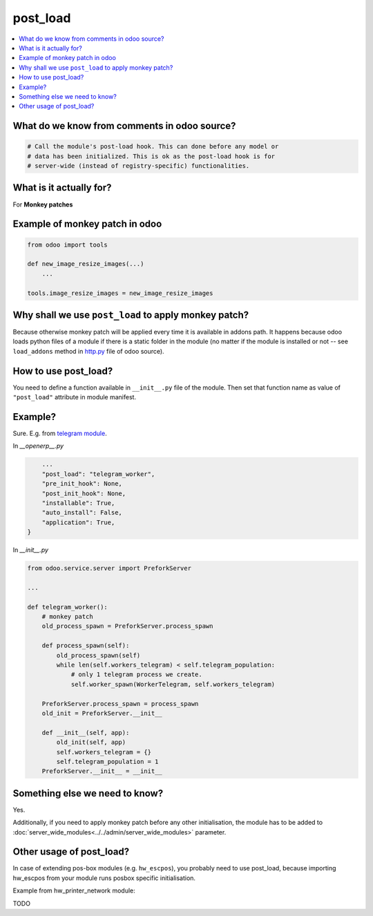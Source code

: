 ===========
 post_load
===========


.. contents::
   :local:

What do we know from comments in odoo source?
=============================================

.. code-block:: py

    # Call the module's post-load hook. This can done before any model or
    # data has been initialized. This is ok as the post-load hook is for
    # server-wide (instead of registry-specific) functionalities.

What is it actually for?
========================

For **Monkey patches**

.. image:: ../../images/monkey-patch.jpg

Example of monkey patch in odoo
===============================

.. code-block:: py

    from odoo import tools

    def new_image_resize_images(...)
        ...

    tools.image_resize_images = new_image_resize_images

Why shall we use ``post_load`` to apply monkey patch?
=====================================================

Because otherwise monkey patch will be applied every time it is available in addons path.
It happens because odoo loads python files of a module if there is a static
folder in the module (no matter if the module is installed or not -- see
``load_addons`` method in `http.py <https://github.com/odoo/odoo/blob/10.0/odoo/http.py>`_ file of odoo source).

How to use post_load?
=====================

You need to define a function available in ``__init__.py`` file of the module. Then set that function name as value of ``"post_load"`` attribute in module manifest.

Example?
========

Sure. E.g. from  `telegram module <https://github.com/it-projects-llc/odoo-telegram>`_.

In *__openerp__.py*

.. code-block:: py

        ...
        "post_load": "telegram_worker",
        "pre_init_hook": None,
        "post_init_hook": None,
        "installable": True,
        "auto_install": False,
        "application": True,
    }

In *__init__.py*

.. code-block:: py

    from odoo.service.server import PreforkServer

    ...

    def telegram_worker():
        # monkey patch
        old_process_spawn = PreforkServer.process_spawn

        def process_spawn(self):
            old_process_spawn(self)
            while len(self.workers_telegram) < self.telegram_population:
                # only 1 telegram process we create.
                self.worker_spawn(WorkerTelegram, self.workers_telegram)

        PreforkServer.process_spawn = process_spawn
        old_init = PreforkServer.__init__

        def __init__(self, app):
            old_init(self, app)
            self.workers_telegram = {}
            self.telegram_population = 1
        PreforkServer.__init__ = __init__

Something else we need to know?
===============================

Yes.

Additionally, if you need to apply monkey patch before any other initialisation, the module has to be added to :doc:`server_wide_modules<../../admin/server_wide_modules>` parameter.

Other usage of post_load?
=========================

In case of extending pos-box modules (e.g. ``hw_escpos``), you probably need to use post_load, because importing hw_escpos from your module runs posbox specific initialisation. 

Example from hw_printer_network module:

TODO
